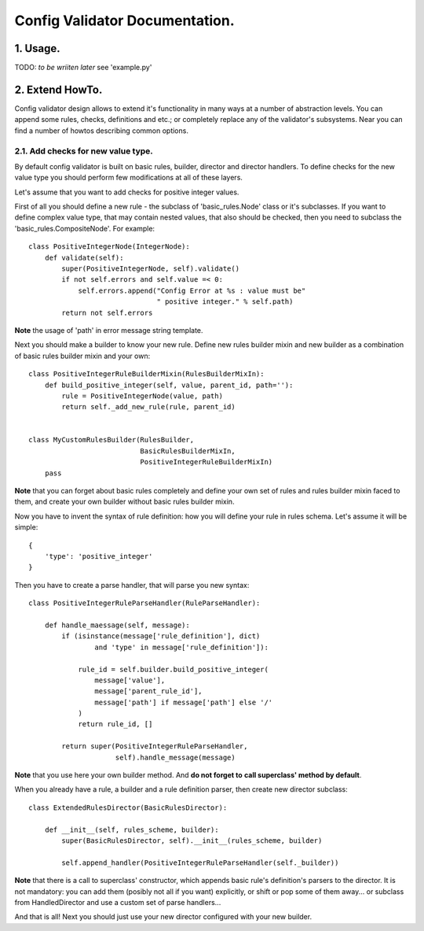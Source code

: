 ***********************************
Config Validator Documentation.
***********************************

1. Usage.
===================================
TODO: *to be wriiten later*
see 'example.py'


2. Extend HowTo.
===================================

Config validator design allows to extend it's functionality in many ways
at a number of abstraction levels. You can append some rules, checks,
definitions and etc.; or completely replace any of the validator's subsystems.
Near you can find a number of howtos describing common options.

2.1. Add checks for new value type.
-----------------------------------

By default config validator is built on basic rules, builder, director
and director handlers. To define checks for the new value type you should
perform few modifications at all of these layers.

Let's assume that you want to add checks for positive integer values.

First of all you should define a new rule - the subclass of 'basic_rules.Node'
class or it's subclasses. If you want to define complex value type, that may
contain nested values, that also should be checked, then you need to subclass
the 'basic_rules.CompositeNode'. For example::

    class PositiveIntegerNode(IntegerNode):
        def validate(self):
            super(PositiveIntegerNode, self).validate()
            if not self.errors and self.value =< 0:
                self.errors.append("Config Error at %s : value must be"
                                   " positive integer." % self.path)
            return not self.errors

**Note** the usage of 'path' in error message string template.

Next you should make a builder to know your new rule. Define new rules builder
mixin and new builder as a combination of basic rules builder mixin
and your own::

    class PositiveIntegerRuleBuilderMixin(RulesBuilderMixIn):
        def build_positive_integer(self, value, parent_id, path=''):
            rule = PositiveIntegerNode(value, path)
            return self._add_new_rule(rule, parent_id)


    class MyCustomRulesBuilder(RulesBuilder,
                               BasicRulesBuilderMixIn,
                               PositiveIntegerRuleBuilderMixIn)
        pass

**Note** that you can forget about basic rules completely and define your own
set of rules and rules builder mixin faced to them, and create your own
builder without basic rules builder mixin.

Now you have to invent the syntax of rule definition: how you will define your
rule in rules schema. Let's assume it will be simple::

    {
        'type': 'positive_integer'
    }

Then you have to create a parse handler, that will parse you new syntax::

    class PositiveIntegerRuleParseHandler(RuleParseHandler):

        def handle_maessage(self, message):
            if (isinstance(message['rule_definition'], dict)
                    and 'type' in message['rule_definition']):

                rule_id = self.builder.build_positive_integer(
                    message['value'],
                    message['parent_rule_id'],
                    message['path'] if message['path'] else '/'
                )
                return rule_id, []

            return super(PositiveIntegerRuleParseHandler,
                         self).handle_message(message)

**Note** that you use here your own builder method. And **do not forget to**
**call superclass' method by default**.

When you already have a rule, a builder and a rule definition parser, then
create new director subclass::

    class ExtendedRulesDirector(BasicRulesDirector):

        def __init__(self, rules_scheme, builder):
            super(BasicRulesDirector, self).__init__(rules_scheme, builder)

            self.append_handler(PositiveIntegerRuleParseHandler(self._builder))

**Note** that there is a call to superclass' constructor, which appends basic
rule's definition's parsers to the director. It is not mandatory: you can add
them (posibly not all if you want) explicitly, or shift or pop some of them
away... or subclass from HandledDirector and use a custom set of parse
handlers...

And that is all! Next you should just use your new director configured with
your new builder.
